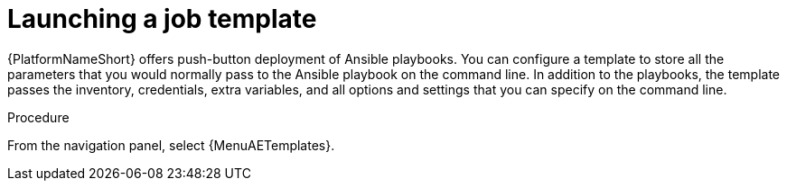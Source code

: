 [id="proc-gs-auto-op-launch-template"]

= Launching a job template

{PlatformNameShort} offers push-button deployment of Ansible playbooks. 
You can configure a template to store all the parameters that you would normally pass to the Ansible playbook on the command line. 
In addition to the playbooks, the template passes the inventory, credentials, extra variables, and all options and settings that you can specify on the command line.

.Procedure

From the navigation panel, select {MenuAETemplates}.

//ADD CONTENT

